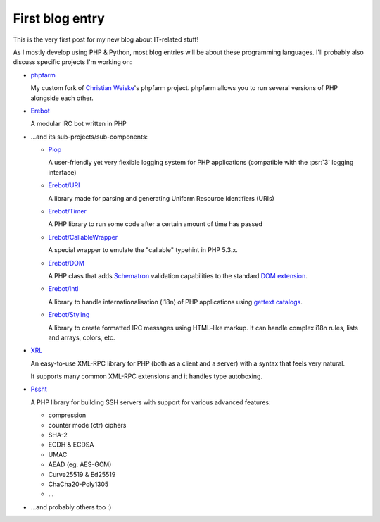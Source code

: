 .. post:: Apr 05, 2015
   :author: Clicky
   :language: en

First blog entry
================

This is the very first post for my new blog about IT-related stuff!

As I mostly develop using PHP & Python, most blog entries will be
about these programming languages.
I'll probably also discuss specific projects I'm working on:

*   `phpfarm`_

    My custom fork of `Christian Weiske`_'s phpfarm project.
    phpfarm allows you to run several versions of PHP alongside each other.

*   `Erebot`_

    A modular IRC bot written in PHP

*   ...and its sub-projects/sub-components:

    *   `Plop`_

        A user-friendly yet very flexible logging system for PHP applications
        (compatible with the :psr:`3` logging interface)

    *   `Erebot/URI`_

        A library made for parsing and generating
        Uniform Resource Identifiers (URIs)

    *   `Erebot/Timer`_

        A PHP library to run some code after a certain amount
        of time has passed

    *   `Erebot/CallableWrapper`_

        A special wrapper to emulate the "callable" typehint in PHP 5.3.x.

    *   `Erebot/DOM`_

        A PHP class that adds `Schematron`_ validation capabilities
        to the standard `DOM extension`_.

    *   `Erebot/Intl`_

        A library to handle internationalisation (i18n) of PHP applications
        using `gettext catalogs`_.

    *   `Erebot/Styling`_

        A library to create formatted IRC messages using HTML-like markup.
        It can handle complex i18n rules, lists and arrays, colors, etc.

*   `XRL`_

    An easy-to-use XML-RPC library for PHP (both as a client and a server)
    with a syntax that feels very natural.

    It supports many common XML-RPC extensions and it handles type autoboxing.

*   `Pssht`_

    A PHP library for building SSH servers with support for various
    advanced features:

    *   compression
    *   counter mode (ctr) ciphers
    *   SHA-2
    *   ECDH & ECDSA
    *   UMAC
    *   AEAD (eg. AES-GCM)
    *   Curve25519 & Ed25519
    *   ChaCha20-Poly1305
    *   ...

*   ...and probably others too :)


..  _`phpfarm`:
    https://github.com/fpoirotte/phpfarm
..  _`Christian Weiske`:
    http://cweiske.de/
..  _`Erebot`:
    https://github.com/Erebot/Erebot
..  _`Plop`:
    https://github.com/Erebot/Plop
..  _`Erebot/URI`:
    https://github.com/Erebot/URI
..  _`Erebot/Timer`:
    https://github.com/Erebot/Timer
..  _`Erebot/CallableWrapper`:
    https://github.com/Erebot/CallableWrapper
..  _`Erebot/DOM`:
    https://github.com/Erebot/DOM
..  _`Schematron`:
    http://www.schematron.com/
..  _`DOM extension`:
    http://php.net/dom
..  _`Erebot/Intl`:
    https://github.com/Erebot/Intl
..  _`gettext catalogs`:
    https://www.gnu.org/software/gettext/
..  _`Erebot/Styling`:
    https://github.com/Erebot/Styling
..  _`XRL`:
    https://github.com/fpoirotte/XRL
..  _`Pssht`:
    https://github.com/fpoirotte/pssht

